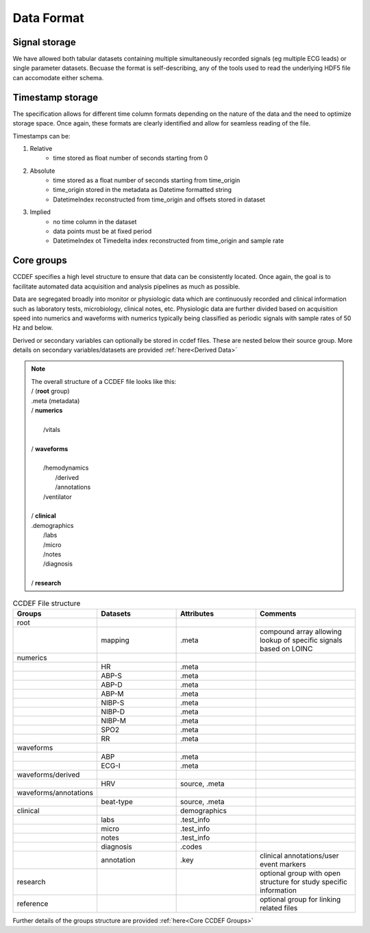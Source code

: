 Data Format
============

Signal storage
---------------

We have allowed both tabular datasets containing multiple simultaneously recorded signals (eg multiple ECG leads) or single parameter datasets. Becuase the format is self-describing, any of the tools used to read the underlying HDF5 file can accomodate either schema. 

Timestamp storage
------------------

The specification allows for different time column formats depending on the nature of the data and the need to optimize storage space. Once again, these formats are clearly identified and allow for seamless reading of the file.

Timestamps can be:

#. Relative
    * time stored as float number of seconds starting from 0

#. Absolute
    * time stored as a float number of seconds starting from time_origin
    * time_origin stored in the metadata as Datetime formatted string
    * DatetimeIndex reconstructed from time_origin and offsets stored in dataset 

#. Implied
    * no time column in the dataset
    * data points must be at fixed period
    * DatetimeIndex ot Timedelta index reconstructed from time_origin and sample rate


Core groups
------------

CCDEF specifies a high level structure to ensure that data can be consistently located. Once again, the goal is to facilitate automated data acquisition and analysis pipelines as much as possible.

Data are segregated broadly into monitor or physiologic data which are continuously recorded and clinical information such as laboratory tests, microbiology, clinical notes, etc.
Physiologic data are further divided based on acquisition speed into numerics and waveforms with numerics typically being classified as periodic signals with sample rates of 50 Hz and below.

Derived or secondary variables can optionally be stored in ccdef files. These are nested below their source group. More details on secondary variables/datasets are provided :ref:`here<Derived Data>`

.. note:: 

 | The overall structure of a CCDEF file looks like this: 

 | / (**root** group) 
 | .meta (metadata)


 | / **numerics**
 |
 |      /vitals
 |
 | / **waveforms**
 |
 |       /hemodynamics
 |           /derived
 |           /annotations
 |       /ventilator
 |
 | / **clinical**
 | .demographics
 |       /labs
 |       /micro
 |       /notes
 |       /diagnosis
 |
 | / **research**

.. list-table:: CCDEF File structure
    :widths: 40 40 40 50
    :header-rows: 1

    * - Groups
      - Datasets
      - Attributes
      - Comments
    * - root
      - 
      - 
      - 
    * -
      - mapping
      - .meta
      - compound array allowing lookup of specific signals based on LOINC
    * - numerics
      -
      - 
      - 
    * -
      - HR
      - .meta
      - 
    * -
      - ABP-S
      - .meta
      -
    * -
      - ABP-D
      - .meta
      - 
    * -
      - ABP-M
      - .meta
      -
    * -
      - NIBP-S
      - .meta
      -
    * -
      - NIBP-D
      - .meta
      - 
    * -
      - NIBP-M
      - .meta
      -
    * -
      - SPO2
      - .meta
      -
    * -
      - RR
      - .meta
      - 
    * - waveforms
      - 
      - 
      - 
    * -
      - ABP
      - .meta
      -
    * -
      - ECG-I
      - .meta
      -
    * - waveforms/derived
      - 
      - 
      - 
    * -
      - HRV
      - source, .meta
      -
    * - waveforms/annotations
      - 
      - 
      - 
    * -
      - beat-type
      - source, .meta
      -
    * - clinical 
      - 
      - demographics
      - 
    * -
      - labs
      - .test_info
      -
    * -
      - micro
      - .test_info
      -
    * -
      - notes
      - .test_info
      -
    * -
      - diagnosis
      - .codes
      -
    * -
      - annotation
      - .key
      - clinical annotations/user event markers

    * - research
      - 
      - 
      - optional group with open structure for study specific information
    * - reference
      - 
      - 
      - optional group for linking related files 

Further details of the groups structure are provided :ref:`here<Core CCDEF Groups>`
